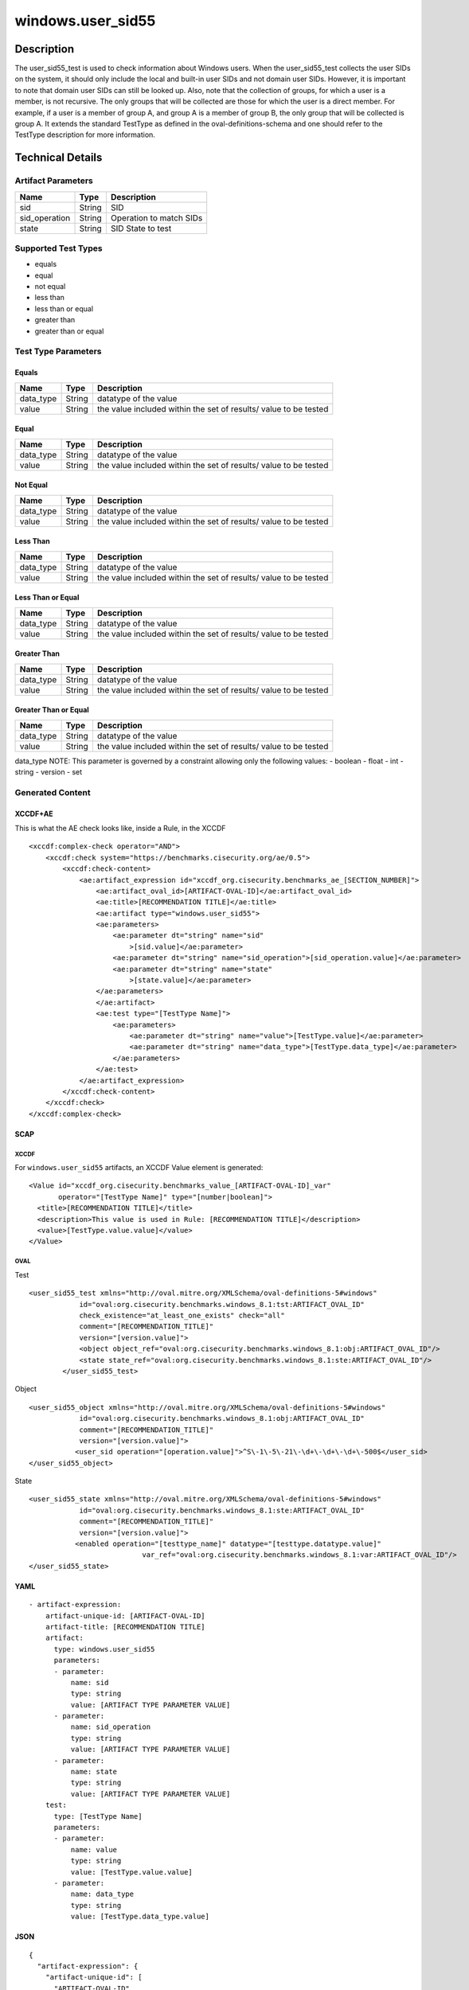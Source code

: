 windows.user_sid55
==================

Description
-----------

The user_sid55_test is used to check information about Windows users.
When the user_sid55_test collects the user SIDs on the system, it should
only include the local and built-in user SIDs and not domain user SIDs.
However, it is important to note that domain user SIDs can still be
looked up. Also, note that the collection of groups, for which a user is
a member, is not recursive. The only groups that will be collected are
those for which the user is a direct member. For example, if a user is a
member of group A, and group A is a member of group B, the only group
that will be collected is group A. It extends the standard TestType as
defined in the oval-definitions-schema and one should refer to the
TestType description for more information.

Technical Details
-----------------

Artifact Parameters
~~~~~~~~~~~~~~~~~~~

============= ====== =======================
Name          Type   Description
============= ====== =======================
sid           String SID
sid_operation String Operation to match SIDs
state         String SID State to test
============= ====== =======================

Supported Test Types
~~~~~~~~~~~~~~~~~~~~

-  equals
-  equal
-  not equal
-  less than
-  less than or equal
-  greater than
-  greater than or equal

Test Type Parameters
~~~~~~~~~~~~~~~~~~~~

Equals
^^^^^^

+-------------------------------------+-------------+------------------+
| Name                                | Type        | Description      |
+=====================================+=============+==================+
| data_type                           | String      | datatype of the  |
|                                     |             | value            |
+-------------------------------------+-------------+------------------+
| value                               | String      | the value        |
|                                     |             | included within  |
|                                     |             | the set of       |
|                                     |             | results/ value   |
|                                     |             | to be tested     |
+-------------------------------------+-------------+------------------+

Equal
^^^^^

+-------------------------------------+-------------+------------------+
| Name                                | Type        | Description      |
+=====================================+=============+==================+
| data_type                           | String      | datatype of the  |
|                                     |             | value            |
+-------------------------------------+-------------+------------------+
| value                               | String      | the value        |
|                                     |             | included within  |
|                                     |             | the set of       |
|                                     |             | results/ value   |
|                                     |             | to be tested     |
+-------------------------------------+-------------+------------------+

Not Equal
^^^^^^^^^

+-------------------------------------+-------------+------------------+
| Name                                | Type        | Description      |
+=====================================+=============+==================+
| data_type                           | String      | datatype of the  |
|                                     |             | value            |
+-------------------------------------+-------------+------------------+
| value                               | String      | the value        |
|                                     |             | included within  |
|                                     |             | the set of       |
|                                     |             | results/ value   |
|                                     |             | to be tested     |
+-------------------------------------+-------------+------------------+

Less Than
^^^^^^^^^

+-------------------------------------+-------------+------------------+
| Name                                | Type        | Description      |
+=====================================+=============+==================+
| data_type                           | String      | datatype of the  |
|                                     |             | value            |
+-------------------------------------+-------------+------------------+
| value                               | String      | the value        |
|                                     |             | included within  |
|                                     |             | the set of       |
|                                     |             | results/ value   |
|                                     |             | to be tested     |
+-------------------------------------+-------------+------------------+

Less Than or Equal
^^^^^^^^^^^^^^^^^^

+-------------------------------------+-------------+------------------+
| Name                                | Type        | Description      |
+=====================================+=============+==================+
| data_type                           | String      | datatype of the  |
|                                     |             | value            |
+-------------------------------------+-------------+------------------+
| value                               | String      | the value        |
|                                     |             | included within  |
|                                     |             | the set of       |
|                                     |             | results/ value   |
|                                     |             | to be tested     |
+-------------------------------------+-------------+------------------+

Greater Than
^^^^^^^^^^^^

+-------------------------------------+-------------+------------------+
| Name                                | Type        | Description      |
+=====================================+=============+==================+
| data_type                           | String      | datatype of the  |
|                                     |             | value            |
+-------------------------------------+-------------+------------------+
| value                               | String      | the value        |
|                                     |             | included within  |
|                                     |             | the set of       |
|                                     |             | results/ value   |
|                                     |             | to be tested     |
+-------------------------------------+-------------+------------------+

Greater Than or Equal
^^^^^^^^^^^^^^^^^^^^^

+-------------------------------------+-------------+------------------+
| Name                                | Type        | Description      |
+=====================================+=============+==================+
| data_type                           | String      | datatype of the  |
|                                     |             | value            |
+-------------------------------------+-------------+------------------+
| value                               | String      | the value        |
|                                     |             | included within  |
|                                     |             | the set of       |
|                                     |             | results/ value   |
|                                     |             | to be tested     |
+-------------------------------------+-------------+------------------+

data_type NOTE: This parameter is governed by a constraint allowing only
the following values: - boolean - float - int - string - version - set

Generated Content
~~~~~~~~~~~~~~~~~

XCCDF+AE
^^^^^^^^

This is what the AE check looks like, inside a Rule, in the XCCDF

::

   <xccdf:complex-check operator="AND">
       <xccdf:check system="https://benchmarks.cisecurity.org/ae/0.5">
           <xccdf:check-content>
               <ae:artifact_expression id="xccdf_org.cisecurity.benchmarks_ae_[SECTION_NUMBER]">
                   <ae:artifact_oval_id>[ARTIFACT-OVAL-ID]</ae:artifact_oval_id>
                   <ae:title>[RECOMMENDATION TITLE]</ae:title>
                   <ae:artifact type="windows.user_sid55">
                   <ae:parameters>
                       <ae:parameter dt="string" name="sid"
                           >[sid.value]</ae:parameter>
                       <ae:parameter dt="string" name="sid_operation">[sid_operation.value]</ae:parameter>
                       <ae:parameter dt="string" name="state"
                           >[state.value]</ae:parameter>
                   </ae:parameters>
                   </ae:artifact>
                   <ae:test type="[TestType Name]">
                       <ae:parameters>
                           <ae:parameter dt="string" name="value">[TestType.value]</ae:parameter>
                           <ae:parameter dt="string" name="data_type">[TestType.data_type]</ae:parameter>
                       </ae:parameters>
                   </ae:test>
               </ae:artifact_expression>
           </xccdf:check-content>
       </xccdf:check>
   </xccdf:complex-check>

SCAP
^^^^

XCCDF
'''''

For ``windows.user_sid55`` artifacts, an XCCDF Value element is
generated:

::

   <Value id="xccdf_org.cisecurity.benchmarks_value_[ARTIFACT-OVAL-ID]_var" 
          operator="[TestType Name]" type="[number|boolean]">
     <title>[RECOMMENDATION TITLE]</title>
     <description>This value is used in Rule: [RECOMMENDATION TITLE]</description>
     <value>[TestType.value.value]</value>
   </Value>

OVAL
''''

Test

::

    <user_sid55_test xmlns="http://oval.mitre.org/XMLSchema/oval-definitions-5#windows"
                id="oval:org.cisecurity.benchmarks.windows_8.1:tst:ARTIFACT_OVAL_ID"
                check_existence="at_least_one_exists" check="all"
                comment="[RECOMMENDATION_TITLE]"
                version="[version.value]">
                <object object_ref="oval:org.cisecurity.benchmarks.windows_8.1:obj:ARTIFACT_OVAL_ID"/>
                <state state_ref="oval:org.cisecurity.benchmarks.windows_8.1:ste:ARTIFACT_OVAL_ID"/>
            </user_sid55_test>

Object

::

   <user_sid55_object xmlns="http://oval.mitre.org/XMLSchema/oval-definitions-5#windows"
               id="oval:org.cisecurity.benchmarks.windows_8.1:obj:ARTIFACT_OVAL_ID"
               comment="[RECOMMENDATION_TITLE]"
               version="[version.value]">
              <user_sid operation="[operation.value]">^S\-1\-5\-21\-\d+\-\d+\-\d+\-500$</user_sid>
   </user_sid55_object>

State

::

   <user_sid55_state xmlns="http://oval.mitre.org/XMLSchema/oval-definitions-5#windows"
               id="oval:org.cisecurity.benchmarks.windows_8.1:ste:ARTIFACT_OVAL_ID"
               comment="[RECOMMENDATION_TITLE]"
               version="[version.value]">
              <enabled operation="[testtype_name]" datatype="[testtype.datatype.value]"
                              var_ref="oval:org.cisecurity.benchmarks.windows_8.1:var:ARTIFACT_OVAL_ID"/>
   </user_sid55_state>

YAML
^^^^

::

   - artifact-expression:
       artifact-unique-id: [ARTIFACT-OVAL-ID]
       artifact-title: [RECOMMENDATION TITLE]
       artifact:
         type: windows.user_sid55
         parameters:
         - parameter: 
             name: sid
             type: string
             value: [ARTIFACT TYPE PARAMETER VALUE]
         - parameter: 
             name: sid_operation
             type: string
             value: [ARTIFACT TYPE PARAMETER VALUE]
         - parameter: 
             name: state
             type: string
             value: [ARTIFACT TYPE PARAMETER VALUE]
       test:
         type: [TestType Name]
         parameters:
         - parameter:
             name: value
             type: string
             value: [TestType.value.value]
         - parameter: 
             name: data_type
             type: string
             value: [TestType.data_type.value]

JSON
^^^^

::

   {
     "artifact-expression": {
       "artifact-unique-id": [
         "ARTIFACT-OVAL-ID"
       ],
       "artifact-title": [
         "RECOMMENDATION TITLE"
       ],
       "artifact": {
         "type": "windows.user_sid55",
         "parameters": [
           {
             "parameter": {
               "name": "sid",
               "type": "string",
               "value": [
                 "ARTIFACT TYPE PARAMETER VALUE"
               ]
             }
           },
           {
             "parameter": {
               "name": "sid_operation",
               "type": "string",
               "value": [
                 "ARTIFACT TYPE PARAMETER VALUE"
               ]
             }
           },
           {
             "parameter": {
               "name": "state",
               "type": "string",
               "value": [
                 "ARTIFACT TYPE PARAMETER VALUE"
               ]
             }
           }
         ]
       },
       "test": {
         "type": [
           "TestType Name"
         ],
         "parameters": [
           {
             "parameter": {
               "name": "value",
               "type": "string",
               "value": [
                 "TestType.value.value"
               ]
             }
           },
           {
             "parameter": {
               "name": "data_type",
               "type": "string",
               "value": [
                 "TestType.data_type.value"
               ]
             }
           }
         ]
       }
     }
   }
